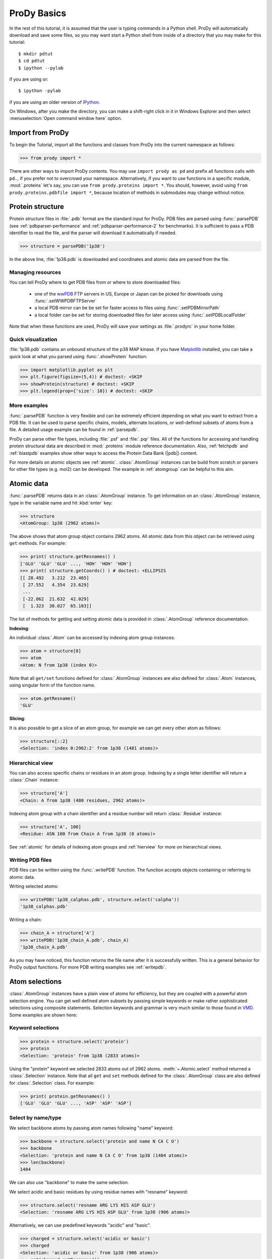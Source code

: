 .. _prody-basics:

*******************************************************************************
ProDy Basics
*******************************************************************************

In the rest of this tutorial, it is assumed that the user is typing commands 
in a Python shell.  ProDy will automatically download and save some files,
so you may want start a Python shell from inside of a directory that you may 
make for this tutorial::

  $ mkdir pdtut
  $ cd pdtut
  $ ipython --pylab
  
if you are using or::
  
  $ ipython -pylab
  
if you are using an older version of `IPython <ipython.org>`_.

On Windows, after you make the directory, you can make a shift-right click in 
it in Windows Explorer and then select :menuselection:`Open command window here`
option. 


Import from ProDy
===============================================================================

To begin the Tutorial, import all the functions and classes from ProDy into the
current namespace as follows:

>>> from prody import *

There are other ways to import ProDy contents.  You may use 
``import prody as pd`` and prefix all functions calls with ``pd.``, if you 
prefer not to overcrowd your namespace.  Alternatively, if you want to use 
functions in a specific module, :mod:`.proteins` let's say, you can use 
``from prody.proteins import *``.  You should, however, avoid using 
``from prody.proteins.pdbfile import *``, because location of methods in 
submodules may change without notice.

.. plot::
   :nofigs: 
   :context: 
    
   from prody import *
   import matplotlib.pyplot as plt
   import numpy as np
   structure = parsePDB('1p38')

   plt.close('all')
   
Protein structure
===============================================================================

Protein structure files in :file:`.pdb` format are the standard input for 
ProDy.  PDB files are parsed using :func:`.parsePDB` (see 
:ref:`pdbparser-performance` and :ref:`pdbparser-performance-2` for 
benchmarks).  It is sufficient to pass a PDB identifier to read the file, and 
the parser will download it automatically if needed.

>>> structure = parsePDB('1p38')

In the above line, :file:`1p38.pdb` is downloaded and coordinates and atomic 
data are parsed from the file. 
  
Managing resources
-------------------------------------------------------------------------------

You can tell ProDy where to get PDB files from or where to store downloaded 
files:

  * one of the `wwPDB <http://www.wwpdb.org/>`_ FTP servers in US, Europe or
    Japan can be picked for downloads using :func:`.setWWPDBFTPServer`
  * a local PDB mirror can be be set for faster access to files using
    :func:`.setPDBMirrorPath` 
  * a local folder can be set for storing downloaded files for later access
    using :func:`.setPDBLocalFolder` 

Note that when these functions are used, ProDy will save your settings as 
:file:`.prodyrc` in your home folder.


Quick visualization
-------------------------------------------------------------------------------

:file:`1p38.pdb` contains an unbound structure of the p38 MAP kinase.
If you have `Matplotlib <http://matplotlib.sourceforge.net>`_ installed, you 
can take a quick look at what you parsed using :func:`.showProtein` function:  


>>> import matplotlib.pyplot as plt
>>> plt.figure(figsize=(5,4)) # doctest: +SKIP
>>> showProtein(structure) # doctest: +SKIP
>>> plt.legend(prop={'size': 10}) # doctest: +SKIP

.. plot::
   :context:
   
   import matplotlib.pyplot as plt
   plt.figure(figsize=(5,4))
   showProtein(structure)
   plt.legend(prop={'size': 10})

   
.. plot::
   :nofigs: 
   :context: 
   
   plt.close('all')

More examples
-------------------------------------------------------------------------------

:func:`.parsePDB` function is very flexible and can be extremely
efficient depending on what you want to extract from a PDB file.  It can be 
used to parse specific chains, models, alternate locations, or well-defined 
subsets of atoms from a file.  A detailed usage example can be found in 
:ref:`parsepdb`.  

ProDy can parse other file types, including :file:`.psf` and :file:`.pqr` files.
All of the functions for accessing and handling protein structural data are 
described in :mod:`.proteins` module reference documentation.
Also, :ref:`fetchpdb` and :ref:`blastpdb` examples show other ways to 
access the Protein Data Bank (|pdb|) content.

For more details on atomic objects see :ref:`atomic`.  
:class:`.AtomGroup` instances can be build from scratch or 
parsers for other file types (e.g. mol2) can be developed. The example in 
:ref:`atomgroup` can be helpful to this aim.

Atomic data
===============================================================================

:func:`.parsePDB` returns data in an :class:`.AtomGroup` instance.  
To get information on an :class:`.AtomGroup` instance, type in the 
variable name and hit :kbd:`enter` key:

>>> structure
<AtomGroup: 1p38 (2962 atoms)>

The above shows that atom group object contains 2962 atoms. 
All atomic data from this object can be retrieved using ``get`` methods. 
For example:

>>> print( structure.getResnames() )
['GLU' 'GLU' 'GLU' ..., 'HOH' 'HOH' 'HOH']
>>> print( structure.getCoords() ) # doctest: +ELLIPSIS
[[ 28.492   3.212  23.465]
 [ 27.552   4.354  23.629]
 ...
 [-22.062  21.632  42.029]
 [  1.323  30.027  65.103]]
 
The list of methods for getting and setting atomic data is provided in
:class:`.AtomGroup` reference documentation. 

**Indexing**:

An individual :class:`.Atom` can be accessed by indexing atom group 
instances:

>>> atom = structure[0]
>>> atom
<Atom: N from 1p38 (index 0)>

Note that all ``get/set`` functions defined for :class:`.AtomGroup` 
instances are also defined for :class:`.Atom` instances, using singular
form of the function name.  

>>> atom.getResname()
'GLU'

**Slicing**:

It is also possible to get a slice of an atom group, for example we can get
every other atom as follows:

>>> structure[::2]
<Selection: 'index 0:2962:2' from 1p38 (1481 atoms)>

Hierarchical view
-------------------------------------------------------------------------------

You can also access specific chains or residues in an atom group.  Indexing
by a single letter identifier will return a :class:`.Chain` instance: 

>>> structure['A']
<Chain: A from 1p38 (480 residues, 2962 atoms)>

Indexing atom group with a chain identifier and a residue number will return
:class:`.Residue` instance:

>>> structure['A', 100]
<Residue: ASN 100 from Chain A from 1p38 (8 atoms)>

See :ref:`atomic` for details of indexing atom groups and :ref:`hierview`
for more on hierarchical views.


Writing PDB files
-------------------------------------------------------------------------------

PDB files can be written using the :func:`.writePDB` function.
The function accepts objects containing or referring to atomic data.

Writing selected atoms:

>>> writePDB('1p38_calphas.pdb', structure.select('calpha'))
'1p38_calphas.pdb'

Writing a chain:

>>> chain_A = structure['A']
>>> writePDB('1p38_chain_A.pdb', chain_A)
'1p38_chain_A.pdb'

As you may have noticed, this function returns the file name after it is
successfully written.  This is a general behavior for ProDy output functions.
For more PDB writing examples see :ref:`writepdb`.


Atom selections
===============================================================================

:class:`.AtomGroup` instances have a plain view of atoms for efficiency, 
but they are coupled with a powerful atom selection engine.  You can get well 
defined atom subsets by passing simple keywords or make rather sophisticated 
selections using composite statements.  Selection keywords and grammar is very 
much similar to those found in `VMD <http://www.ks.uiuc.edu/Research/vmd/>`_.  
Some examples are shown here:

Keyword selections
-------------------------------------------------------------------------------

>>> protein = structure.select('protein')
>>> protein
<Selection: 'protein' from 1p38 (2833 atoms)>

Using the "protein" keyword we selected 2833 atoms out of 2962 atoms. 
:meth:`~.Atomic.select` method returned a :class:`.Selection` instance.  
Note that all ``get`` and ``set`` methods defined for the :class:`.AtomGroup` 
class are also defined for :class:`.Selection` class. For example:

>>> print( protein.getResnames() )
['GLU' 'GLU' 'GLU' ..., 'ASP' 'ASP' 'ASP']

Select by name/type
-------------------------------------------------------------------------------

We select backbone atoms by passing atom names following "name" keyword:

>>> backbone = structure.select('protein and name N CA C O')
>>> backbone
<Selection: 'protein and name N CA C O' from 1p38 (1404 atoms)>
>>> len(backbone)
1404

We can also use "backbone" to make the same selection. 

We select acidic and basic residues by using residue names with 
"resname" keyword:

>>> structure.select('resname ARG LYS HIS ASP GLU')
<Selection: 'resname ARG LYS HIS ASP GLU' from 1p38 (906 atoms)>

Alternatively, we can use predefined keywords "acidic" and "basic".

>>> charged = structure.select('acidic or basic')
>>> charged
<Selection: 'acidic or basic' from 1p38 (906 atoms)>
>>> set(charged.getResnames())
set(['HIS', 'ASP', 'LYS', 'GLU', 'ARG'])

Composite selections
-------------------------------------------------------------------------------

Let's try a more sophisticated selection.  We first calculate the geometric 
center of the protein atoms using :func:`.calcCenter` function.  Then, we 
select the Cα and Cβ atoms of residues that have at least one atom within 
10 Å away from the geometric center.

>>> center = calcCenter(protein).round(3)
>>> print( center )
[  1.005  17.533  40.052]
>>> structure.select('protein and name CA CB and same residue as ((x-1)**2 + (y-17.5)**2 + (z-40.0)**2)**0.5 < 10')
<Selection: 'protein and nam...)**2)**0.5 < 10' from 1p38 (66 atoms)>

Alternatively, this selection could be done as follows:

>>> structure.select('protein and name CA CB and same residue as within 10 of center', center=center)
<Selection: 'index 576 579 5... 1687 1707 1710' from 1p38 (66 atoms)>

Selection operations
-------------------------------------------------------------------------------

:class:`.Selection` instances can used with bitwise operators:

>>> ca = structure.select('name CA') 
>>> cb = structure.select('name CB')
>>> ca | cb
<Selection: '(name CA) or (name CB)' from 1p38 (687 atoms)>
>>> ca & cb

Selections simplified
-------------------------------------------------------------------------------

In interactive sessions, an alternative to typing in ``.select('protein')`` 
or ``.select('backbone')`` is using dot operator:

>>> structure.protein
<Selection: 'protein' from 1p38 (2833 atoms)>

You can use dot operator multiple times:

>>> structure.protein.backbone
<Selection: '(backbone) and (protein)' from 1p38 (1404 atoms)>

This may go on and on:

>>> structure.protein.backbone.resname_ALA.calpha
<Selection: '(calpha) and ((...and (protein)))' from 1p38 (26 atoms)>


More examples
-------------------------------------------------------------------------------

There is much more to what you can do with this flexible and fast atom 
selection engine, without the need for writing nested loops with comparisons 
or changing the source code.  See the following pages:

  * :ref:`selections` for description of all selection keywords
  * :ref:`selection-operations` for handy features of :class:`.Selection`
  * :ref:`contacts` for selecting interacting atoms
  

Measure and Transform
===============================================================================



ProDy Verbosity
===============================================================================

Finally, you might have noted that ProDy prints some information to the console
after parsing a file or doing some calculations. For example, PDB parser will 
print what was parsed and how long it took to the screen::

  @> 1p38 (./1p38.pdb.gz) is found in the target directory.
  @> PDBParser: 2962 atoms and 1 coordinate sets were parsed in 0.08s.

This behavior is useful in interactive sessions, but may be problematic for
automated tasks as the messages are printed to stderr. The level of verbosity 
can be adjusted using :func:`.setVerbosity` function, and 
``setVerbosity(None)`` will stop all information messages.

|questions|

|suggestions|
